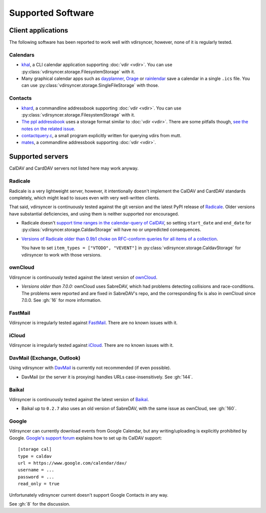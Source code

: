 ==================
Supported Software
==================

Client applications
===================

The following software has been reported to work well with vdirsyncer, however,
none of it is regularly tested.

Calendars
---------

- khal_, a CLI calendar application supporting :doc:`vdir <vdir>`. You can use
  :py:class:`vdirsyncer.storage.FilesystemStorage` with it.

- Many graphical calendar apps such as dayplanner_, Orage_ or rainlendar_ save
  a calendar in a single ``.ics`` file. You can use
  :py:class:`vdirsyncer.storage.SingleFileStorage` with those.

.. _khal: http://lostpackets.de/khal/
.. _dayplanner: http://www.day-planner.org/
.. _Orage: http://www.kolumbus.fi/~w408237/orage/
.. _rainlendar: http://www.rainlendar.net/

Contacts
--------

- khard_, a commandline addressbook supporting :doc:`vdir <vdir>`.  You can use
  :py:class:`vdirsyncer.storage.FilesystemStorage` with it.

- `The ppl addressbook <http://ppladdressbook.org/>`_ uses a storage format
  similar to :doc:`vdir <vdir>`. There are some pitfalls though, `see the notes
  on the related issue <https://github.com/hnrysmth/ppl/issues/47>`_.

- contactquery.c_, a small program explicitly written for querying vdirs from
  mutt.

- mates_, a commandline addressbook supporting :doc:`vdir <vdir>`.

.. _khard: http://github.com/scheibler/khard/
.. _contactquery.c: https://github.com/t-8ch/snippets/blob/master/contactquery.c
.. _mates: https://github.com/untitaker/mates.rs

.. _supported-servers:

Supported servers
=================

CalDAV and CardDAV servers not listed here may work anyway.

Radicale
--------

Radicale is a very lightweight server, however, it intentionally doesn't
implement the CalDAV and CardDAV standards completely, which might lead to
issues even with very well-written clients.

That said, vdirsyncer is continuously tested against the git version and the
latest PyPI release of Radicale_. Older versions have substantial deficiencies,
and using them is neither supported nor encouraged.

- Radicale doesn't `support time ranges in the calendar-query of CalDAV
  <https://github.com/Kozea/Radicale/issues/146>`_, so setting ``start_date``
  and ``end_date`` for :py:class:`vdirsyncer.storage.CaldavStorage` will have
  no or unpredicted consequences.

- `Versions of Radicale older than 0.9b1 choke on RFC-conform queries for all
  items of a collection <https://github.com/Kozea/Radicale/issues/143>`_.

  You have to set ``item_types = ["VTODO", "VEVENT"]`` in
  :py:class:`vdirsyncer.storage.CaldavStorage` for vdirsyncer to work with
  those versions.

.. _Radicale: http://radicale.org/

ownCloud
--------

Vdirsyncer is continuously tested against the latest version of ownCloud_.

- *Versions older than 7.0.0:* ownCloud uses SabreDAV, which had problems
  detecting collisions and race-conditions. The problems were reported and are
  fixed in SabreDAV's repo, and the corresponding fix is also in ownCloud since
  7.0.0. See :gh:`16` for more information.

.. _ownCloud: https://owncloud.org/

FastMail
--------

Vdirsyncer is irregularly tested against FastMail_. There are no known issues
with it.

.. _FastMail: https://www.fastmail.com/

iCloud
------

Vdirsyncer is irregularly tested against iCloud_. There are no known issues
with it.

.. _iCloud: http://icloud.com/

DavMail (Exchange, Outlook)
---------------------------

Using vdirsyncer with DavMail_ is currently not recommended (if even possible).

- DavMail (or the server it is proxying) handles URLs case-insensitively. See
  :gh:`144`.

.. _DavMail: http://davmail.sourceforge.net/

Baikal
------

Vdirsyncer is continuously tested against the latest version of Baikal_.

- Baikal up to ``0.2.7`` also uses an old version of SabreDAV, with the same issue as
  ownCloud, see :gh:`160`.

.. _Baikal: http://baikal-server.com/

Google
------

Vdirsyncer can currently download events from Google Calendar, but any
writing/uploading is explicitly prohibited by Google. `Google's support forum
<https://support.google.com/calendar/answer/99358>`_ explains how to set up its
CalDAV support::

    [storage cal]
    type = caldav
    url = https://www.google.com/calendar/dav/
    username = ...
    password = ...
    read_only = true

Unfortunately vdirsyncer current doesn't support Google Contacts in any way.

See :gh:`8` for the discussion.
